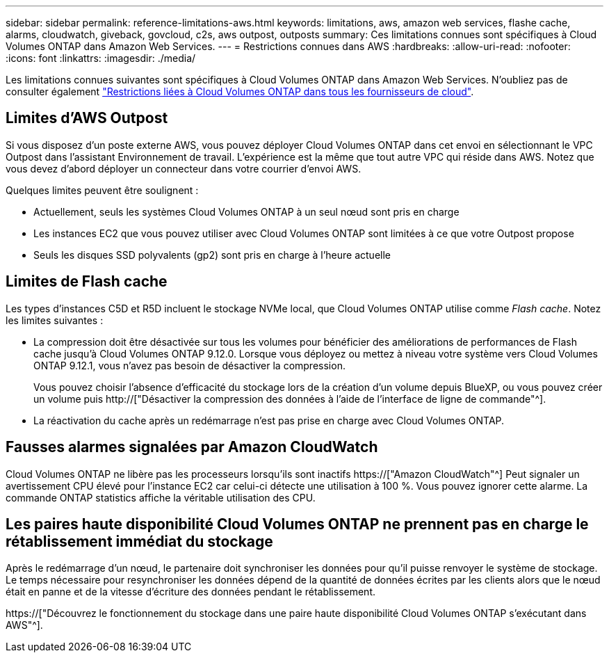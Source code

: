 ---
sidebar: sidebar 
permalink: reference-limitations-aws.html 
keywords: limitations, aws, amazon web services, flashe cache, alarms, cloudwatch, giveback, govcloud, c2s, aws outpost, outposts 
summary: Ces limitations connues sont spécifiques à Cloud Volumes ONTAP dans Amazon Web Services. 
---
= Restrictions connues dans AWS
:hardbreaks:
:allow-uri-read: 
:nofooter: 
:icons: font
:linkattrs: 
:imagesdir: ./media/


[role="lead"]
Les limitations connues suivantes sont spécifiques à Cloud Volumes ONTAP dans Amazon Web Services. N'oubliez pas de consulter également link:reference-limitations.html["Restrictions liées à Cloud Volumes ONTAP dans tous les fournisseurs de cloud"].



== Limites d'AWS Outpost

Si vous disposez d'un poste externe AWS, vous pouvez déployer Cloud Volumes ONTAP dans cet envoi en sélectionnant le VPC Outpost dans l'assistant Environnement de travail. L'expérience est la même que tout autre VPC qui réside dans AWS. Notez que vous devez d'abord déployer un connecteur dans votre courrier d'envoi AWS.

Quelques limites peuvent être soulignent :

* Actuellement, seuls les systèmes Cloud Volumes ONTAP à un seul nœud sont pris en charge
* Les instances EC2 que vous pouvez utiliser avec Cloud Volumes ONTAP sont limitées à ce que votre Outpost propose
* Seuls les disques SSD polyvalents (gp2) sont pris en charge à l'heure actuelle




== Limites de Flash cache

Les types d'instances C5D et R5D incluent le stockage NVMe local, que Cloud Volumes ONTAP utilise comme _Flash cache_. Notez les limites suivantes :

* La compression doit être désactivée sur tous les volumes pour bénéficier des améliorations de performances de Flash cache jusqu'à Cloud Volumes ONTAP 9.12.0. Lorsque vous déployez ou mettez à niveau votre système vers Cloud Volumes ONTAP 9.12.1, vous n'avez pas besoin de désactiver la compression.
+
Vous pouvez choisir l'absence d'efficacité du stockage lors de la création d'un volume depuis BlueXP, ou vous pouvez créer un volume puis http://["Désactiver la compression des données à l'aide de l'interface de ligne de commande"^].

* La réactivation du cache après un redémarrage n'est pas prise en charge avec Cloud Volumes ONTAP.




== Fausses alarmes signalées par Amazon CloudWatch

Cloud Volumes ONTAP ne libère pas les processeurs lorsqu'ils sont inactifs https://["Amazon CloudWatch"^] Peut signaler un avertissement CPU élevé pour l'instance EC2 car celui-ci détecte une utilisation à 100 %. Vous pouvez ignorer cette alarme. La commande ONTAP statistics affiche la véritable utilisation des CPU.



== Les paires haute disponibilité Cloud Volumes ONTAP ne prennent pas en charge le rétablissement immédiat du stockage

Après le redémarrage d'un nœud, le partenaire doit synchroniser les données pour qu'il puisse renvoyer le système de stockage. Le temps nécessaire pour resynchroniser les données dépend de la quantité de données écrites par les clients alors que le nœud était en panne et de la vitesse d'écriture des données pendant le rétablissement.

https://["Découvrez le fonctionnement du stockage dans une paire haute disponibilité Cloud Volumes ONTAP s'exécutant dans AWS"^].
